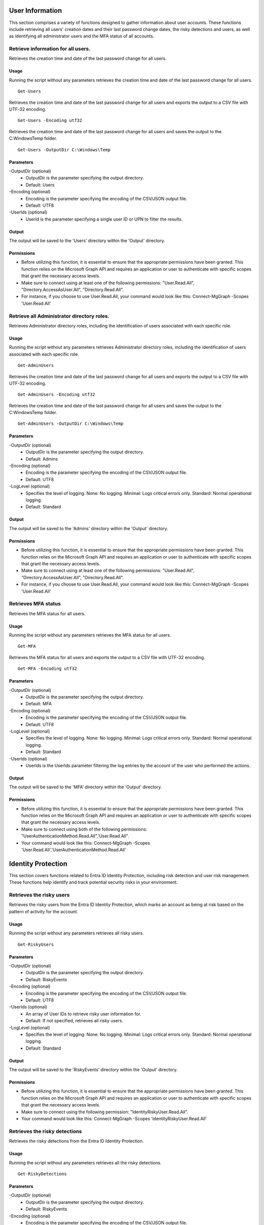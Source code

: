 User Information
=======
This section comprises a variety of functions designed to gather information about user accounts. These functions include retrieving all users' creation dates and their last password change dates, the risky detections and users, as well as identifying all administrator users and the MFA status of all accounts.

Retrieve information for all users.
^^^^^^^^^^^
Retrieves the creation time and date of the last password change for all users.

Usage
""""""""""""""""""""""""""
Running the script without any parameters retrieves the creation time and date of the last password change for all users.
::

   Get-Users

Retrieves the creation time and date of the last password change for all users and exports the output to a CSV file with UTF-32 encoding.
::

   Get-Users -Encoding utf32

Retrieves the creation time and date of the last password change for all users and saves the output to the C:\Windows\Temp folder.	
::

   Get-Users -OutputDir C:\Windows\Temp

Parameters
""""""""""""""""""""""""""
-OutputDir (optional)
    - OutputDir is the parameter specifying the output directory.
    - Default: Users

-Encoding (optional)
    - Encoding is the parameter specifying the encoding of the CSV/JSON output file.
    - Default: UTF8

-UserIds (optional)
    - UserId is the parameter specifying a single user ID or UPN to filter the results.

Output
""""""""""""""""""""""""""
The output will be saved to the 'Users' directory within the 'Output' directory.

Permissions
""""""""""""""""""""""""""
- Before utilizing this function, it is essential to ensure that the appropriate permissions have been granted. This function relies on the Microsoft Graph API and requires an application or user to authenticate with specific scopes that grant the necessary access levels.
- Make sure to connect using at least one of the following permissions: "User.Read.All", "Directory.AccessAsUser.All", "Directory.Read.All".
- For instance, if you choose to use User.Read.All, your command would look like this: Connect-MgGraph -Scopes 'User.Read.All'

Retrieve all Administrator directory roles.
^^^^^^^^^^^
Retrieves Administrator directory roles, including the identification of users associated with each specific role.

Usage
""""""""""""""""""""""""""
Running the script without any parameters retrieves Administrator directory roles, including the identification of users associated with each specific role.
::

   Get-AdminUsers

Retrieves the creation time and date of the last password change for all users and exports the output to a CSV file with UTF-32 encoding.
::

   Get-AdminUsers -Encoding utf32

Retrieves the creation time and date of the last password change for all users and saves the output to the C:\Windows\Temp folder.	
::

   Get-AdminUsers -OutputDir C:\Windows\Temp

Parameters
""""""""""""""""""""""""""
-OutputDir (optional)
    - OutputDir is the parameter specifying the output directory.
    - Default: Admins

-Encoding (optional)
    - Encoding is the parameter specifying the encoding of the CSV/JSON output file.
    - Default: UTF8

-LogLevel (optional)
    - Specifies the level of logging. None: No logging. Minimal: Logs critical errors only. Standard: Normal operational logging.
    - Default: Standard

Output
""""""""""""""""""""""""""
The output will be saved to the 'Admins' directory within the 'Output' directory.

Permissions
""""""""""""""""""""""""""
- Before utilizing this function, it is essential to ensure that the appropriate permissions have been granted. This function relies on the Microsoft Graph API and requires an application or user to authenticate with specific scopes that grant the necessary access levels.
- Make sure to connect using at least one of the following permissions: "User.Read.All", "Directory.AccessAsUser.All", "Directory.Read.All".
- For instance, if you choose to use User.Read.All, your command would look like this: Connect-MgGraph -Scopes 'User.Read.All'

Retrieves MFA status
^^^^^^^^^^^
Retrieves the MFA status for all users.

Usage
""""""""""""""""""""""""""
Running the script without any parameters retrieves the MFA status for all users.
::

   Get-MFA

Retrieves the MFA status for all users and exports the output to a CSV file with UTF-32 encoding.
::

   Get-MFA -Encoding utf32

Parameters
""""""""""""""""""""""""""
-OutputDir (optional)
    - OutputDir is the parameter specifying the output directory.
    - Default: MFA

-Encoding (optional)
    - Encoding is the parameter specifying the encoding of the CSV/JSON output file.
    - Default: UTF8

-LogLevel (optional)
    - Specifies the level of logging. None: No logging. Minimal: Logs critical errors only. Standard: Normal operational logging.
    - Default: Standard

-UserIds (optional)
    - UserIds is the UserIds parameter filtering the log entries by the account of the user who performed the actions.

Output
""""""""""""""""""""""""""
The output will be saved to the 'MFA' directory within the 'Output' directory.

Permissions
""""""""""""""""""""""""""
- Before utilizing this function, it is essential to ensure that the appropriate permissions have been granted. This function relies on the Microsoft Graph API and requires an application or user to authenticate with specific scopes that grant the necessary access levels.
- Make sure to connect using both of the following permissions: "UserAuthenticationMethod.Read.All",'User.Read.All".
- Your command would look like this: Connect-MgGraph -Scopes 'User.Read.All','UserAuthenticationMethod.Read.All'

Identity Protection
=======
This section covers functions related to Entra ID Identity Protection, including risk detection and user risk management. These functions help identify and track potential security risks in your environment.

Retrieves the risky users
^^^^^^^^^^^
Retrieves the risky users from the Entra ID Identity Protection, which marks an account as being at risk based on the pattern of activity for the account.

Usage
""""""""""""""""""""""""""
Running the script without any parameters retrieves all risky users.
::

   Get-RiskyUsers

Parameters
""""""""""""""""""""""""""
-OutputDir (optional)
    - OutputDir is the parameter specifying the output directory.
    - Default: RiskyEvents

-Encoding (optional)
    - Encoding is the parameter specifying the encoding of the CSV/JSON output file.
    - Default: UTF8

-UserIds (optional)
    - An array of User IDs to retrieve risky user information for.
    - Default: If not specified, retrieves all risky users.

-LogLevel (optional)
    - Specifies the level of logging. None: No logging. Minimal: Logs critical errors only. Standard: Normal operational logging.
    - Default: Standard

Output
""""""""""""""""""""""""""
The output will be saved to the 'RiskyEvents' directory within the 'Output' directory.

Permissions
""""""""""""""""""""""""""
- Before utilizing this function, it is essential to ensure that the appropriate permissions have been granted. This function relies on the Microsoft Graph API and requires an application or user to authenticate with specific scopes that grant the necessary access levels.
- Make sure to connect using the following permission: "IdentityRiskyUser.Read.All".
- Your command would look like this: Connect-MgGraph -Scopes 'IdentityRiskyUser.Read.All'

Retrieves the risky detections
^^^^^^^^^^^
Retrieves the risky detections from the Entra ID Identity Protection.

Usage
""""""""""""""""""""""""""
Running the script without any parameters retrieves all the risky detections.
::

   Get-RiskyDetections

Parameters
""""""""""""""""""""""""""
-OutputDir (optional)
    - OutputDir is the parameter specifying the output directory.
    - Default: RiskyEvents

-Encoding (optional)
    - Encoding is the parameter specifying the encoding of the CSV/JSON output file.
    - Default: UTF8

-UserIds (optional)
    - An array of User IDs to retrieve risky detections information for.
    - Default: If not specified, retrieves all risky detections.

-LogLevel (optional)
    - Specifies the level of logging. None: No logging. Minimal: Logs critical errors only. Standard: Normal operational logging.
    - Default: Standard

Output
""""""""""""""""""""""""""
The output will be saved to the 'RiskyEvents' directory within the 'Output' directory.

Permissions
""""""""""""""""""""""""""
- Before utilizing this function, it is essential to ensure that the appropriate permissions have been granted. This function relies on the Microsoft Graph API and requires an application or user to authenticate with specific scopes that grant the necessary access levels.
- Make sure to connect using the following permission: "IdentityRiskEvent.Read.All".
- Your command would look like this: Connect-MgGraph -Scopes 'IdentityRiskEvent.Read.All'